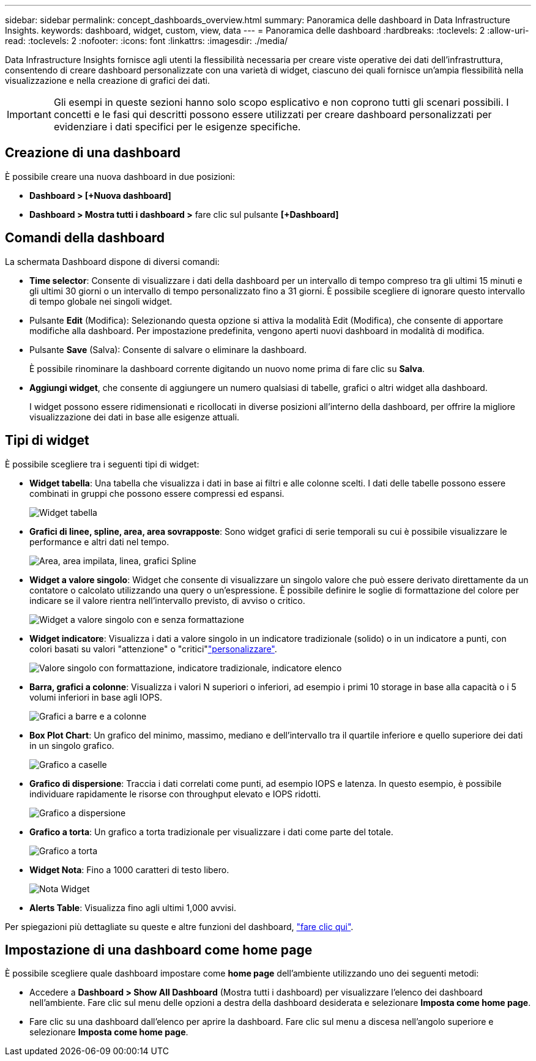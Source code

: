 ---
sidebar: sidebar 
permalink: concept_dashboards_overview.html 
summary: Panoramica delle dashboard in Data Infrastructure Insights. 
keywords: dashboard, widget, custom, view, data 
---
= Panoramica delle dashboard
:hardbreaks:
:toclevels: 2
:allow-uri-read: 
:toclevels: 2
:nofooter: 
:icons: font
:linkattrs: 
:imagesdir: ./media/


[role="lead"]
Data Infrastructure Insights fornisce agli utenti la flessibilità necessaria per creare viste operative dei dati dell'infrastruttura, consentendo di creare dashboard personalizzate con una varietà di widget, ciascuno dei quali fornisce un'ampia flessibilità nella visualizzazione e nella creazione di grafici dei dati.


IMPORTANT: Gli esempi in queste sezioni hanno solo scopo esplicativo e non coprono tutti gli scenari possibili. I concetti e le fasi qui descritti possono essere utilizzati per creare dashboard personalizzati per evidenziare i dati specifici per le esigenze specifiche.


toc::[]


== Creazione di una dashboard

È possibile creare una nuova dashboard in due posizioni:

* *Dashboard > [+Nuova dashboard]*
* *Dashboard > Mostra tutti i dashboard >* fare clic sul pulsante *[+Dashboard]*




== Comandi della dashboard

La schermata Dashboard dispone di diversi comandi:

* *Time selector*: Consente di visualizzare i dati della dashboard per un intervallo di tempo compreso tra gli ultimi 15 minuti e gli ultimi 30 giorni o un intervallo di tempo personalizzato fino a 31 giorni. È possibile scegliere di ignorare questo intervallo di tempo globale nei singoli widget.
* Pulsante *Edit* (Modifica): Selezionando questa opzione si attiva la modalità Edit (Modifica), che consente di apportare modifiche alla dashboard. Per impostazione predefinita, vengono aperti nuovi dashboard in modalità di modifica.
* Pulsante *Save* (Salva): Consente di salvare o eliminare la dashboard.
+
È possibile rinominare la dashboard corrente digitando un nuovo nome prima di fare clic su *Salva*.



* *Aggiungi widget*, che consente di aggiungere un numero qualsiasi di tabelle, grafici o altri widget alla dashboard.
+
I widget possono essere ridimensionati e ricollocati in diverse posizioni all'interno della dashboard, per offrire la migliore visualizzazione dei dati in base alle esigenze attuali.





== Tipi di widget

È possibile scegliere tra i seguenti tipi di widget:

* *Widget tabella*: Una tabella che visualizza i dati in base ai filtri e alle colonne scelti. I dati delle tabelle possono essere combinati in gruppi che possono essere compressi ed espansi.
+
image:TableWidgetPerformanceData.png["Widget tabella"]

* *Grafici di linee, spline, area, area sovrapposte*: Sono widget grafici di serie temporali su cui è possibile visualizzare le performance e altri dati nel tempo.
+
image:Time-SeriesCharts.png["Area, area impilata, linea, grafici Spline"]

* *Widget a valore singolo*: Widget che consente di visualizzare un singolo valore che può essere derivato direttamente da un contatore o calcolato utilizzando una query o un'espressione. È possibile definire le soglie di formattazione del colore per indicare se il valore rientra nell'intervallo previsto, di avviso o critico.
+
image:Single-ValueWidgets.png["Widget a valore singolo con e senza formattazione"]

* *Widget indicatore*: Visualizza i dati a valore singolo in un indicatore tradizionale (solido) o in un indicatore a punti, con colori basati su valori "attenzione" o "critici"link:concept_dashboard_features.html#formatting-gauge-widgets["personalizzare"].
+
image:GaugeWidgets.png["Valore singolo con formattazione, indicatore tradizionale, indicatore elenco"]

* *Barra, grafici a colonne*: Visualizza i valori N superiori o inferiori, ad esempio i primi 10 storage in base alla capacità o i 5 volumi inferiori in base agli IOPS.
+
image:BarandColumnCharts.png["Grafici a barre e a colonne"]

* *Box Plot Chart*: Un grafico del minimo, massimo, mediano e dell'intervallo tra il quartile inferiore e quello superiore dei dati in un singolo grafico.
+
image:BoxPlot.png["Grafico a caselle"]

* *Grafico di dispersione*: Traccia i dati correlati come punti, ad esempio IOPS e latenza. In questo esempio, è possibile individuare rapidamente le risorse con throughput elevato e IOPS ridotti.
+
image:ScatterPlot.png["Grafico a dispersione"]

* *Grafico a torta*: Un grafico a torta tradizionale per visualizzare i dati come parte del totale.
+
image:PieChart.png["Grafico a torta"]

* *Widget Nota*: Fino a 1000 caratteri di testo libero.
+
image:NoteWidget.png["Nota Widget"]

* *Alerts Table*: Visualizza fino agli ultimi 1,000 avvisi.


Per spiegazioni più dettagliate su queste e altre funzioni del dashboard, link:concept_dashboard_features.html["fare clic qui"].



== Impostazione di una dashboard come home page

È possibile scegliere quale dashboard impostare come *home page* dell'ambiente utilizzando uno dei seguenti metodi:

* Accedere a *Dashboard > Show All Dashboard* (Mostra tutti i dashboard) per visualizzare l'elenco dei dashboard nell'ambiente. Fare clic sul menu delle opzioni a destra della dashboard desiderata e selezionare *Imposta come home page*.
* Fare clic su una dashboard dall'elenco per aprire la dashboard. Fare clic sul menu a discesa nell'angolo superiore e selezionare *Imposta come home page*.


